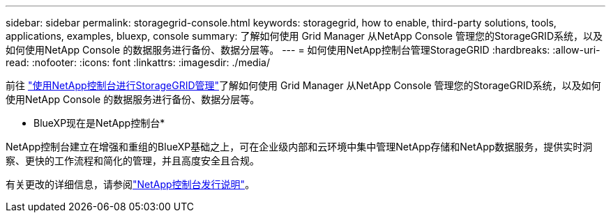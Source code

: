 ---
sidebar: sidebar 
permalink: storagegrid-console.html 
keywords: storagegrid, how to enable, third-party solutions, tools, applications, examples, bluexp, console 
summary: 了解如何使用 Grid Manager 从NetApp Console 管理您的StorageGRID系统，以及如何使用NetApp Console 的数据服务进行备份、数据分层等。 
---
= 如何使用NetApp控制台管理StorageGRID
:hardbreaks:
:allow-uri-read: 
:nofooter: 
:icons: font
:linkattrs: 
:imagesdir: ./media/


[role="lead"]
前往 https://docs.netapp.com/us-en/storage-management-storagegrid/index.html["使用NetApp控制台进行StorageGRID管理"^]了解如何使用 Grid Manager 从NetApp Console 管理您的StorageGRID系统，以及如何使用NetApp Console 的数据服务进行备份、数据分层等。

* BlueXP现在是NetApp控制台*

NetApp控制台建立在增强和重组的BlueXP基础之上，可在企业级内部和云环境中集中管理NetApp存储和NetApp数据服务，提供实时洞察、更快的工作流程和简化的管理，并且高度安全且合规。

有关更改的详细信息，请参阅link:https://docs.netapp.com/us-en/bluexp-relnotes/index.html["NetApp控制台发行说明"]。
